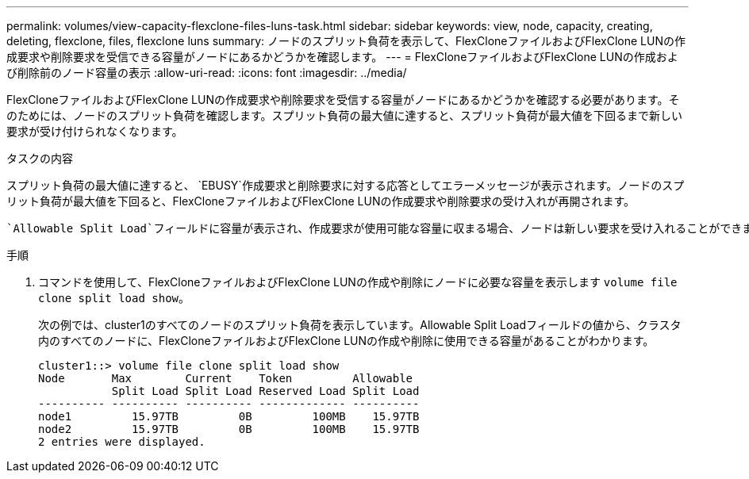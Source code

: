 ---
permalink: volumes/view-capacity-flexclone-files-luns-task.html 
sidebar: sidebar 
keywords: view, node, capacity, creating, deleting, flexclone, files, flexclone luns 
summary: ノードのスプリット負荷を表示して、FlexCloneファイルおよびFlexClone LUNの作成要求や削除要求を受信できる容量がノードにあるかどうかを確認します。 
---
= FlexCloneファイルおよびFlexClone LUNの作成および削除前のノード容量の表示
:allow-uri-read: 
:icons: font
:imagesdir: ../media/


[role="lead"]
FlexCloneファイルおよびFlexClone LUNの作成要求や削除要求を受信する容量がノードにあるかどうかを確認する必要があります。そのためには、ノードのスプリット負荷を確認します。スプリット負荷の最大値に達すると、スプリット負荷が最大値を下回るまで新しい要求が受け付けられなくなります。

.タスクの内容
スプリット負荷の最大値に達すると、 `EBUSY`作成要求と削除要求に対する応答としてエラーメッセージが表示されます。ノードのスプリット負荷が最大値を下回ると、FlexCloneファイルおよびFlexClone LUNの作成要求や削除要求の受け入れが再開されます。

 `Allowable Split Load`フィールドに容量が表示され、作成要求が使用可能な容量に収まる場合、ノードは新しい要求を受け入れることができます。

.手順
. コマンドを使用して、FlexCloneファイルおよびFlexClone LUNの作成や削除にノードに必要な容量を表示します `volume file clone split load show`。
+
次の例では、cluster1のすべてのノードのスプリット負荷を表示しています。Allowable Split Loadフィールドの値から、クラスタ内のすべてのノードに、FlexCloneファイルおよびFlexClone LUNの作成や削除に使用できる容量があることがわかります。

+
[listing]
----
cluster1::> volume file clone split load show
Node       Max        Current    Token         Allowable
           Split Load Split Load Reserved Load Split Load
---------- ---------- ---------- ------------- ----------
node1         15.97TB         0B         100MB    15.97TB
node2         15.97TB         0B         100MB    15.97TB
2 entries were displayed.
----


